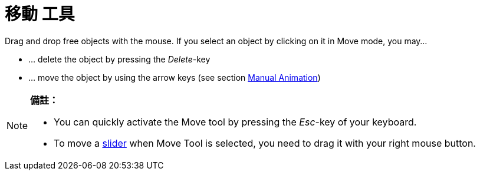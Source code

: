 = 移動 工具
:page-en: tools/Move
ifdef::env-github[:imagesdir: /zh/modules/ROOT/assets/images]

Drag and drop free objects with the mouse. If you select an object by clicking on it in Move mode, you may…

* … delete the object by pressing the _Delete_-key
* … move the object by using the arrow keys (see section
xref:/s_index_php?title=Animation_action=edit_redlink=1.adoc[Manual Animation])

[NOTE]
====

*備註：*

* You can quickly activate the Move tool by pressing the _Esc_-key of your keyboard.
* To move a xref:/s_index_php?title=Slider_Tool_action=edit_redlink=1.adoc[slider] when Move Tool is selected, you need
to drag it with your right mouse button.

====
